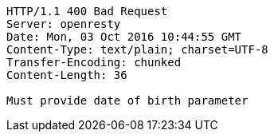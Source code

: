[source,http,options="nowrap"]
----
HTTP/1.1 400 Bad Request
Server: openresty
Date: Mon, 03 Oct 2016 10:44:55 GMT
Content-Type: text/plain; charset=UTF-8
Transfer-Encoding: chunked
Content-Length: 36

Must provide date of birth parameter
----